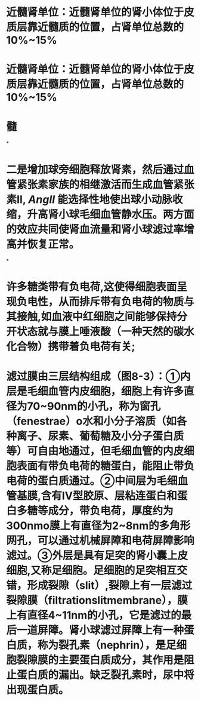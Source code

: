 :PROPERTIES:
:file: [[../assets/生理学full.pdf][生理学full.pdf]]
:file-path: ../assets/生理学full.pdf
:END:

* 近髓肾单位：近髓肾单位的肾小体位于皮质层靠近髓质的位置，占肾单位总数的10%~15%
:PROPERTIES:
:ls-type: annotation
:hl-page: 254
:id: 6204c29e-3450-475f-94d3-b60fff2954c4
:END:
* 近髓肾单位：近髓肾单位的肾小体位于皮质层靠近髓质的位置，占肾单位总数的10%~15%
:PROPERTIES:
:ls-type: annotation
:hl-page: 254
:id: 6204c2a2-e1d9-45b1-8622-51ebe018f90c
:END:
* 髓
:PROPERTIES:
:ls-type: annotation
:hl-page: 254
:id: 6204c2aa-f878-48c0-8012-832751ddbd04
:END:
*
* 二是增加球旁细胞释放肾素，然后通过血管紧张素家族的相继激活而生成血管紧张素II, [[AngII]] 能选择性地使出球小动脉收缩，升高肾小球毛细血管静水压。两方面的效应共同使肾血流量和肾小球滤过率增高并恢复正常。
:PROPERTIES:
:hl-page: 257
:ls-type: annotation
:id: 6204c84c-7f63-4cc2-9336-95b1b1018ca5
:END:
*
* 许多糖类带有负电荷,这使得细胞表面呈现负电性，从而排斥带有负电荷的物质与其接触,如血液中红细胞之间能够保持分开状态就与膜上唾液酸（一种天然的碳水化合物）携带着负电荷有关;
:PROPERTIES:
:ls-type: annotation
:hl-page: 44
:id: 6204cc87-46c3-4e3a-9760-833050472354
:END:
* 滤过膜由三层结构组成（图8-3）：①内层是毛细血管内皮细胞，细胞上有许多直径为70~90nm的小孔，称为窗孔（fenestrae）o水和小分子溶质（如各种离子、尿素、葡萄糖及小分子蛋白质等）可自由地通过，但毛细血管的内皮细胞表面有带负电荷的糖蛋白，能阻止带负电荷的蛋白质通过。②中间层为毛细血管基膜,含有IV型胶原、层粘连蛋白和蛋白多糖等成分，带负电荷，厚度约为300nmo膜上有直径为2~8nm的多角形网孔，可以通过机械屏障和电荷屏障影响滤过。③外层是具有足突的肾小囊上皮细胞,又称足细胞。足细胞的足突相互交错，形成裂隙（slit）,裂隙上有一层滤过裂隙膜（filtrationslitmembrane），膜上有直径4~11nm的小孔，它是滤过的最后一道屏障。肾小球滤过屏障上有一种蛋白质，称为裂孔素（nephrin），是足细胞裂隙膜的主要蛋白质成分，其作用是阻止蛋白质的漏出。缺乏裂孔素时，尿中将出现蛋白质。
:PROPERTIES:
:ls-type: annotation
:hl-page: 255
:id: 6204cd51-c2a7-43e2-9bc4-28b146586d88
:END: